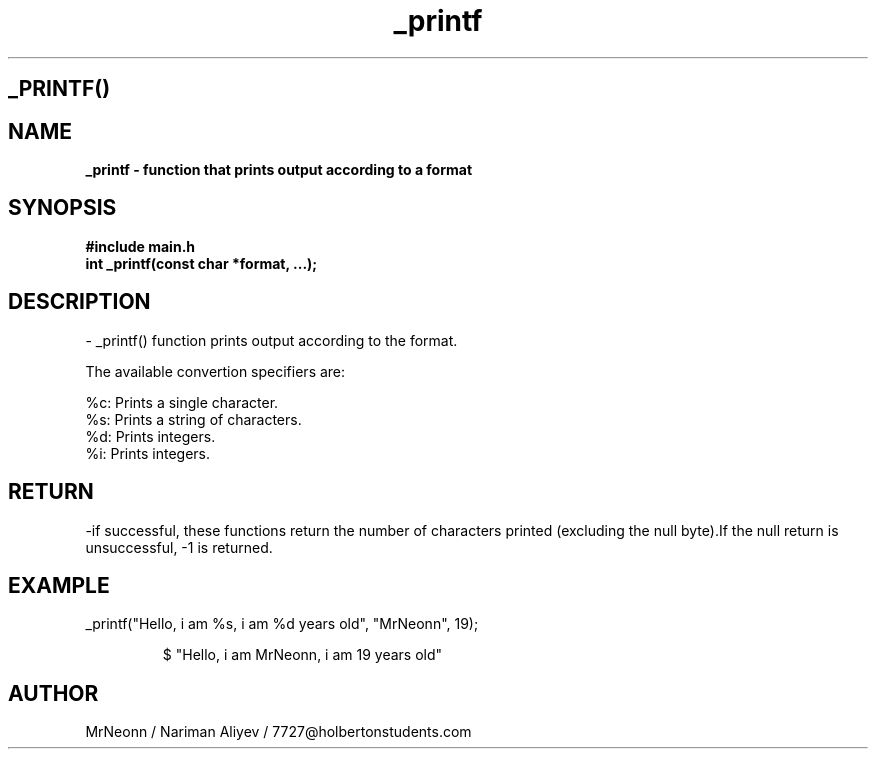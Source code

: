 .TH _printf "03 DEC 2022" "man page of _printf function"
.SH _PRINTF()

.SH NAME
.B _printf - function that prints output according to a format

.SH SYNOPSIS
.B #include "main.h"
.br
.B int _printf(const char *format, ...);

.SH DESCRIPTION

- _printf() function prints output according to the format. 

The available convertion specifiers are:

.br
%c: Prints a single character.
.br
%s: Prints a string of characters.
.br
%d: Prints integers.
.br
%i: Prints integers.
.br

.SH RETURN
-if successful, these functions return the number of characters printed (excluding the null byte).If the null return is unsuccessful, -1 is returned.


.SH EXAMPLE
.Ip
_printf("Hello, i am %s, i am %d years old", "MrNeonn", 19);
.IP
$ "Hello, i am MrNeonn, i am 19 years old"
.br

.SH AUTHOR
MrNeonn / Nariman Aliyev / 7727@holbertonstudents.com   
